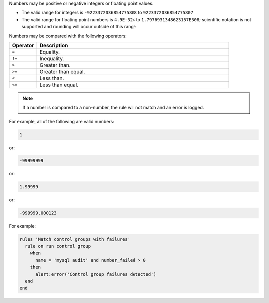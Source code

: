.. The contents of this file may be included in multiple topics (using the includes directive).
.. The contents of this file should be modified in a way that preserves its ability to appear in multiple topics.

Numbers may be positive or negative integers or floating point values.

* The valid range for integers is ``-9223372036854775808`` to ``9223372036854775807``
* The valid range for floating point numbers is ``4.9E-324`` to ``1.7976931348623157E308``; scientific notation is not supported and rounding will occur outside of this range

Numbers may be compared with the following operators:

.. list-table::
   :widths: 60 420
   :header-rows: 1

   * - Operator
     - Description
   * - ``=``
     - Equality.
   * - ``!=``
     - Inequality.
   * - ``>``
     - Greater than.
   * - ``>=``
     - Greater than equal.
   * - ``<``
     - Less than.
   * - ``<=``
     - Less than equal.

.. note:: If a number is compared to a non-number, the rule will not match and an error is logged.
	 
For example, all of the following are valid numbers:

.. code-block:: ruby

   1

or:

.. code-block:: ruby

   -99999999

or:

.. code-block:: ruby

   1.99999

or:

.. code-block:: ruby

   -999999.000123

For example:

.. code-block:: bash

   rules 'Match control groups with failures'
     rule on run control group
       when
         name = 'mysql audit' and number_failed > 0
       then
         alert:error('Control group failures detected')
     end
   end
